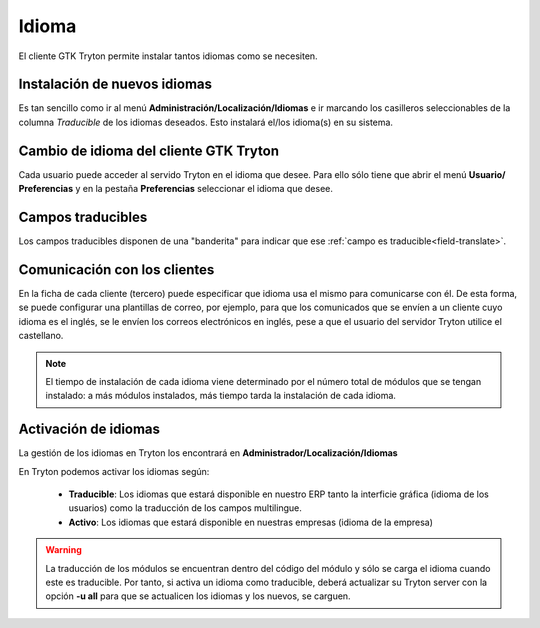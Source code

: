 ======
Idioma
======

El cliente GTK Tryton permite instalar tantos idiomas como se necesiten.

-----------------------------
Instalación de nuevos idiomas
-----------------------------

Es tan sencillo como ir al menú **Administración/Localización/Idiomas** e ir marcando
los casilleros seleccionables de la columna *Traducible* de los idiomas deseados.
Esto instalará el/los idioma(s) en su sistema.

---------------------------------------
Cambio de idioma del cliente GTK Tryton
---------------------------------------

Cada usuario puede acceder al servido Tryton en el idioma que desee. Para ello sólo
tiene que abrir el menú **Usuario/ Preferencias** y en la pestaña **Preferencias**
seleccionar el idioma que desee.

------------------
Campos traducibles
------------------

Los campos traducibles disponen de una "banderita" para indicar que ese
:ref:`campo es traducible<field-translate>`.

-----------------------------
Comunicación con los clientes
-----------------------------

En la ficha de cada cliente (tercero) puede especificar que idioma usa el mismo
para comunicarse con él. De esta forma, se puede configurar una plantillas de correo,
por ejemplo, para que los comunicados que se envíen a un cliente cuyo idioma es el
inglés, se le envíen los correos electrónicos en inglés, pese a que el usuario
del servidor Tryton utilice el castellano.

.. note:: El tiempo de instalación de cada idioma viene determinado por el número
          total de módulos que se tengan instalado: a más módulos instalados,
          más tiempo tarda la instalación de cada idioma.

---------------------
Activación de idiomas
---------------------

La gestión de los idiomas en Tryton los encontrará en **Administrador/Localización/Idiomas**

En Tryton podemos activar los idiomas según:

 * **Traducible**: Los idiomas que estará disponible en nuestro ERP tanto la
   interficie gráfica (idioma de los usuarios) como la traducción de los campos
   multilingue.
 * **Activo**: Los idiomas que estará disponible en nuestras empresas
   (idioma de la empresa)

.. warning:: La traducción de los módulos se encuentran dentro del código del
             módulo y sólo se carga el idioma cuando este es traducible. Por tanto,
             si activa un idioma como traducible, deberá actualizar su Tryton server
             con la opción **-u all** para que se actualicen los idiomas y los nuevos,
             se carguen.

